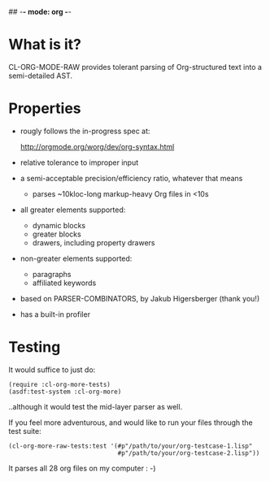 ## -*- mode: org -*-
#+STARTUP: hidestars odd
#+AUTHOR: Samium Gromoff
#+EMAIL: _deepfire@feelingofgreen.ru

* What is it?

  CL-ORG-MODE-RAW provides tolerant parsing of Org-structured text
  into a semi-detailed AST.

* Properties

  * rougly follows the in-progress spec at:

    http://orgmode.org/worg/dev/org-syntax.html

  * relative tolerance to improper input
  * a semi-acceptable precision/efficiency ratio, whatever that means
    - parses ~10kloc-long markup-heavy Org files in <10s
  * all greater elements supported:
    - dynamic blocks
    - greater blocks
    - drawers, including property drawers
  * non-greater elements supported:
    - paragraphs
    - affiliated keywords
  * based on PARSER-COMBINATORS, by Jakub Higersberger (thank you!)
  * has a built-in profiler

* Testing

  It would suffice to just do:

  #+BEGIN_SRC common-lisp
  (require :cl-org-more-tests)
  (asdf:test-system :cl-org-more)
  #+END_SRC

  ..although it would test the mid-layer parser as well.

  If you feel more adventurous, and would like to run your files
  through the test suite:

  #+BEGIN_SRC common-lisp
  (cl-org-more-raw-tests:test '(#p"/path/to/your/org-testcase-1.lisp"
                                #p"/path/to/your/org-testcase-2.lisp"))
  #+END_SRC

  It parses all 28 org files on my computer : -)
